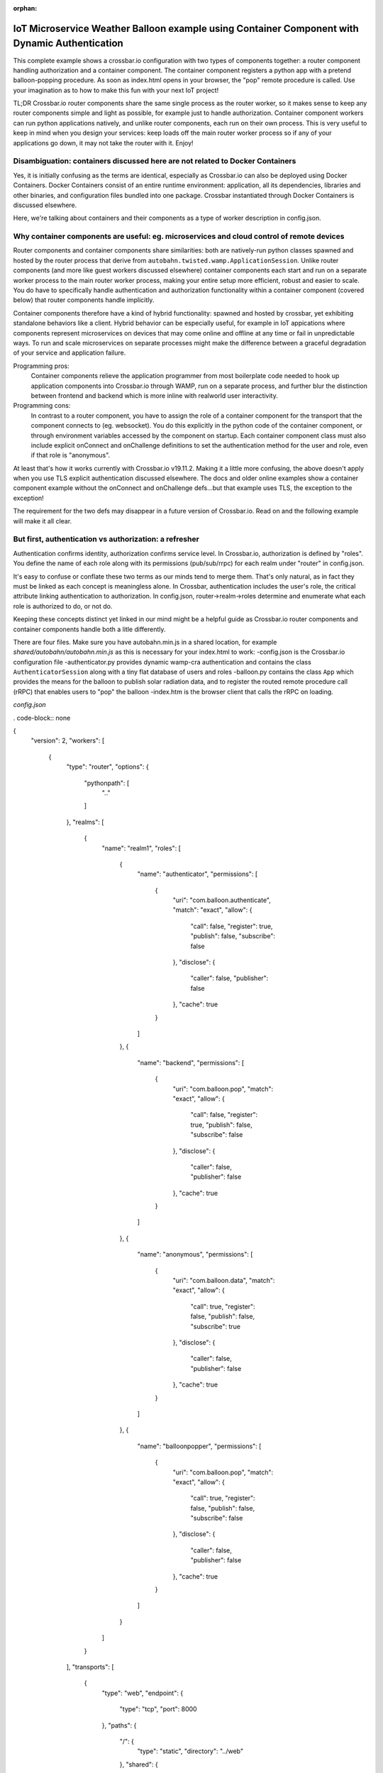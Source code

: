 :orphan:

IoT Microservice Weather Balloon example using Container Component with Dynamic Authentication
==============================================================================================

This complete example shows a crossbar.io configuration with two types of components together: a router component handling authorization and a container component. The container component registers a python app with a pretend balloon-popping procedure. As soon as index.html opens in your browser, the "pop" remote procedure is called. Use your imagination as to how to make this fun with your next IoT project!

TL;DR
Crossbar.io router components share the same single process as the router worker, so it makes sense to keep any router components simple and light as possible, for example just to handle authorization. Container component workers can run python applications natively, and unlike router components, each run on their own process. This is very useful to keep in mind when you design your services: keep loads off the main router worker process so if any of your applications go down, it may not take the router with it. Enjoy!


Disambiguation: containers discussed here are not related to Docker Containers
------------------------------------------------------------------------------

Yes, it is initially confusing as the terms are identical, especially as Crossbar.io can also be deployed using Docker Containers. Docker Containers consist of an entire runtime environment: application, all its dependencies, libraries and other binaries, and configuration files bundled into one package. Crossbar instantiated through Docker Containers is discussed elsewhere.

Here, we're talking about containers and their components as a type of worker description in config.json.


Why container components are useful: eg. microservices and cloud control of remote devices
------------------------------------------------------------------------------------------

Router components and container components share similarities: both are natively-run python classes spawned and hosted by the router process that derive from ``autobahn.twisted.wamp.ApplicationSession``. Unlike router components (and more like guest workers discussed elsewhere) container components each start and run on a separate worker process to the main router worker process, making your entire setup more efficient, robust and easier to scale. You do have to specifically handle authentication and authorization functionality within a container component (covered below) that router components handle implicitly.

Container components therefore have a kind of hybrid functionality: spawned and hosted by crossbar, yet exhibiting standalone behaviors like a client. Hybrid behavior can be especially useful, for example in IoT appications where components represent microservices on devices that may come online and offline at any time or fail in unpredictable ways. To run and scale microservices on separate processes might make the difference between a graceful degradation of your service and application failure.

Programming pros:
	Container components relieve the application programmer from most boilerplate code needed to hook up application components into Crossbar.io through WAMP, run on a separate process, and further blur the distinction between frontend and backend which is more inline with realworld user interactivity.

Programming cons:
	In contrast to a router component, you have to assign the role of a container component for the transport that the component connects to (eg. websocket). You do this explicitly in the python code of the container component, or through environment variables accessed by the component on startup. Each container component class must also include explicit onConnect and onChallenge definitions to set the authentication method for the user and role, even if that role is "anonymous".
	
At least that's how it works currently with Crossbar.io v19.11.2. Making it a little more confusing, the above doesn't apply when you use TLS explicit authentication discussed elsewhere. The docs and older online examples show a container component example without the onConnect and onChallenge defs...but that example uses TLS, the exception to the exception!

The requirement for the two defs may disappear in a future version of Crossbar.io. Read on and the following example will make it all clear.


But first, authentication vs authorization: a refresher
-------------------------------------------------------

Authentication confirms identity, authorization confirms service level. In Crossbar.io, authorization is defined by "roles". You define the name of each role along with its permissions (pub/sub/rrpc) for each realm under "router" in config.json.

It's easy to confuse or conflate these two terms as our minds tend to merge them. That's only natural, as in fact they must be linked as each concept is meaningless alone. In Crossbar, authentication includes the user's role, the critical attribute linking authentication to authorization. In config.json, router->realm->roles determine and enumerate what each role is authorized to do, or not do.

Keeping these concepts distinct yet linked in our mind might be a helpful guide as Crossbar.io router components and container components handle both a litle differently.

There are four files. Make sure you have autobahn.min.js in a shared location, for example `shared/autobahn/autobahn.min.js` as this is necessary for your index.html to work:
-config.json is the Crossbar.io configuration file
-authenticator.py provides dynamic wamp-cra authentication and contains the class ``AuthenticatorSession`` along with a tiny flat database of users and roles
-balloon.py contains the class ``App`` which provides the means for the balloon to publish solar radiation data, and to register the routed remote procedure call (rRPC) that enables users to "pop" the balloon
-index.htm is the browser client that calls the rRPC on loading.

`config.json`

. code-block:: none

{
    "version": 2,
    "workers": [
        {
            "type": "router",
            "options": {
                "pythonpath": [
                    ".."
                ]
            },
            "realms": [
                {
                    "name": "realm1",
                    "roles": [
                        {
                            "name": "authenticator",
                            "permissions": [
                                {
                                    "uri": "com.balloon.authenticate",
                                    "match": "exact",
                                    "allow": {
                                        "call": false,
                                        "register": true,
                                        "publish": false,
                                        "subscribe": false
                                    },
                                    "disclose": {
                                        "caller": false,
                                        "publisher": false
                                    },
                                    "cache": true
                                }
                            ]
                        },
                        {
                            "name": "backend",
                            "permissions": [
                                {
                                    "uri": "com.balloon.pop",
                                    "match": "exact",
                                    "allow": {
                                        "call": false,
                                        "register": true,
                                        "publish": false,
                                        "subscribe": false
                                    },
                                    "disclose": {
                                        "caller": false,
                                        "publisher": false
                                    },
                                    "cache": true
                                }
                            ]
                        },
                        {
                            "name": "anonymous",
                            "permissions": [
                                {
                                    "uri": "com.balloon.data",
                                    "match": "exact",
                                    "allow": {
                                        "call": true,
                                        "register": false,
                                        "publish": false,
                                        "subscribe": true
                                    },
                                    "disclose": {
                                        "caller": false,
                                        "publisher": false
                                    },
                                    "cache": true
                                }
                            ]
                        },
                        {
                            "name": "balloonpopper",
                            "permissions": [
                                {
                                    "uri": "com.balloon.pop",
                                    "match": "exact",
                                    "allow": {
                                        "call": true,
                                        "register": false,
                                        "publish": false,
                                        "subscribe": false
                                    },
                                    "disclose": {
                                        "caller": false,
                                        "publisher": false
                                    },
                                    "cache": true
                                }
                            ]
                        }
                    ]
                }
            ],
            "transports": [
                {
                    "type": "web",
                    "endpoint": {
                        "type": "tcp",
                        "port": 8000
                    },
                    "paths": {
                        "/": {
                            "type": "static",
                            "directory": "../web"
                        },
                        "shared": {
                            "type": "static",
                            "directory": "../../_shared-web-resources"
                        },
                        "ws": {
                            "type": "websocket",
                            "auth": {
                                "wampcra": {
                                    "type": "dynamic",
                                    "authenticator": "com.balloon.authenticate"
                                }
                            }
                        }
                    }
                }
            ],
            "components": [
                {
                    "type": "class",
                    "classname": "authenticator.AuthenticatorSession",
                    "realm": "realm1",
                    "role": "authenticator"
                }
            ]
        },
        {
            "type": "container",
            "options": {
                "pythonpath": [".."]
            },
            "components": [
                {
                    "type": "class",
                    "classname": "balloon.App",
                    "realm": "realm1",
                    "transport": {
                        "type": "websocket",
                        "endpoint": {
                            "type": "tcp",
                            "host": "127.0.0.1",
                            "port": 8000
                        },
                        "url": "ws://127.0.0.1:8000/ws"
                    }
                }
            ]
        }
    ]
}

`authenticator.py`

.. code-block:: none

from pprint import pprint

from twisted.internet.defer import inlineCallbacks

from autobahn.twisted.wamp import ApplicationSession
from autobahn.wamp.exception import ApplicationError


# our user "database"
USERDB = {
   'karina': {
      # these are required:
      'secret': 'secret2',  # the secret/password to be used
      'role': 'frontend'    # the auth role to be assigned when authentication succeeds
   },
   'ingemar': {
      'authid': 'ID09125',  # assign a different auth ID during authentication
      'secret': '123456',
      'role': 'balloonpopper'
   },
   'anohni': {
      # use salted passwords

      # autobahn.wamp.auth.derive_key(secret.encode('utf8'), salt.encode('utf8')).decode('ascii')
      'secret': 'prq7+YkJ1/KlW1X0YczMHw==',
      'role': 'authenticator',
      'salt': 'salt123',
      'iterations': 100,
      'keylen': 16
   }
}

class AuthenticatorSession(ApplicationSession):

   @inlineCallbacks
   def onJoin(self, details):
      #print("AuthenticatorSession joined: {}".format(details))
      def authenticate(realm, authid, details):
         print("WAMP-CRA dynamic authenticator invoked: realm='{}', authid='{}'".format(realm, authid))
         #print(details)

         if authid in USERDB:
            # return a dictionary with authentication information ...
            return USERDB[authid]
         else:
            raise ApplicationError(u'com.example.no_such_user', 'could not authenticate session - no such user {}'.format(authid))

      try:
         yield self.register(authenticate, u'com.balloon.authenticate')
         print("WAMP-CRA dynamic authenticator registered!")
      except Exception as e:
         print("Failed to register dynamic authenticator: {0}".format(e))```
 
`balloon.py`

.. code-block:: none

from autobahn.twisted.wamp import ApplicationSession
from twisted.internet.defer import inlineCallbacks

def prCyan(skk): print("\033[96m {}\033[00m" .format(skk))

USER = u'anohni'
USER_SECRET = u'secret1'

class App(ApplicationSession):
    
    def onConnect(self):
        self.join(self.config.realm, [u"wampcra"], USER)

    def onChallenge(self, challenge):
      if challenge.method == u'wampcra':
          prCyan("WAMP-CRA challenge received: {}".format(challenge))
          if u'salt' in challenge.extra:
            # salted secret
              key = auth.derive_key(USER_SECRET,
                                  challenge.extra['salt'],
                                  challenge.extra['iterations'],
                                  challenge.extra['keylen'])
              #prCyan("key: {}".format(key))
          else:
              # plain, unsalted secret
              key = USER_SECRET

          # compute signature for challenge, using the key
          signature = auth.compute_wcs(key, challenge.extra['challenge'])
          #print('signature',signature)

          # return the signature to the router for verification
          return signature
      else:
          raise Exception('Invalid authmethod {}'.format(challenge.method))

    @inlineCallbacks
    def onJoin(self, details):
    ## publish to a couple of topics we are allowed to publish to.
      ##
      for topic in [
         u'com.example.topic1',
         u'com.foobar.topic1']:
         try:
            yield self.publish(topic, "hello", options = PublishOptions(acknowledge = True))
            print("ok, event published to topic {}".format(topic))
         except Exception as e:
            print("publication to topic {} failed: {}".format(topic, e))
    ## REGISTER a procedure for remote calling
        ##
        def add2(x, y):
            self.log.info("add2() called with {x} and {y}", x=x, y=y)
            return x + y

        reg = yield self.register(add2, 'com.example.add2')
        self.log.info("procedure add2() registered")
        
    ##@wamp.register(u'com.example.add2')
   ##def adding2(self,x,y):
   ##   self.log.info("add2() called with {x} and {y}", x=x, y=y)
   ##   result = x + y
   ##   return result
   
    def onJoin(self, details):
        yield self.register(self.test, u'com.example.test')
        self.log.info('component app.App registered com.example.test')
        prCyan('component app.App registered com.example.test') 

    def test(self):
        pass
        
    ## REGISTER a procedure for remote calling
      ##
      def add2(x, y):
         print("add2() called with {} and {}".format(x, y))
         return x + y

      try:
         reg = yield self.register(add2, u'com.example.add2')
         print("procedure add2() registered")
      except Exception as e:
         print("could not register procedure: {}".format(e))``` 
        
`index.html`

.. code-block:: none    

<!DOCTYPE html>
<html>
<head>
	<meta charset="utf-8">
</head>
   <body>
      <h1>Hello WAMP</h1>
      <p>Open JavaScript console to watch output.</p>
			<p>There is a hidden message for you. Click to see it.</p>
    <button onclick="myFunction()">Click me!</button>
    <p id="demo"></p>

      <script>AUTOBAHN_DEBUG = true;</script>
      <script src="shared/autobahn/autobahn.min.js"></script>

      <script>

         console.log("Ok, AutobahnJS loaded", autobahn.version);
         //
         var wsuri;
         if (document.location.origin === "null" || document.location.origin === "file://") {
            wsuri = "ws://127.0.0.1:8000/ws";

         } else {
            wsuri = (document.location.protocol === "http:" ? "ws:" : "wss:") + "//" +
                        document.location.host + "/ws";
         }
         // authenticate using
         //var user = "karina";
         //var key = "secret2";

         // authenticate using
         var user = "ingemar";
         var key = "123456";

         // authenticate using
         //var user = "anohni";
         //var key = autobahn.auth_cra.derive_key("secret1", "salt123", 100, 16);
		 console.log("key=", key);
         // this callback is fired during WAMP-CRA authentication
         //
         function onchallenge (session, method, extra) {

            console.log("onchallenge", method, extra);

            if (method === "wampcra") {

               console.log("authenticating via '" + method + "' and challenge '" + extra.challenge + "'");

               return autobahn.auth_cra.sign(key, extra.challenge);

            } else {
               throw "don't know how to authenticate using '" + method + "'";
            }
         }

         // the WAMP connection to the Router
         //
         var connection = new autobahn.Connection({
            url: wsuri,
            realm: "realm1",
            // the following attributes must be set of WAMP-CRA authentication
            //
            authmethods: ["wampcra"],
            authid: user,
            onchallenge: onchallenge
         });

         // timers
         //
         var t1, t2;
	 function myFunction() {
	 	document.getElementById("demo").innerHTML = "Hello Dear Visitor!</br> We are happy that you've chosen our website to learn programming languages. We're sure you'll become one of the best programmers in your country. Good luck to you!";
	 }

         // fired when connection is established and session attached
         //
         connection.onopen = function (session, details) {

            console.log("Connected");

            // SUBSCRIBE to a topic and receive events
            //
            function on_counter (args) {
               var counter = args[0];
               console.log("on_counter() event received with counter " + counter);
            }
            session.subscribe('com.example.oncounter', on_counter).then(
               function (sub) {
                  console.log('subscribed to topic');
               },
               function (err) {
                  console.log('failed to subscribe to topic', err);
               }
            );


            // PUBLISH an event every second
            //
            //t1 = setInterval(function () {

            //   session.publish('com.example.onhello', ['Hello from JavaScript (browser)']);
            //   console.log("published to topic 'com.example.onhello'");
            //}, 1000);


            // REGISTER a procedure for remote calling
            //
            function mul2 (args) {
               var x = args[0];
               var y = args[1];
               console.log("mul2() called with " + x + " and " + y);
               return x * y;
            }
            session.register('com.example.mul2', mul2).then(
               function (reg) {
                  console.log('procedure registered');
               },
               function (err) {
                  console.log('failed to register procedure', err);
               }
            );

						// CALL a remote procedure
						x = 56;
						session.call('com.balloon.pop', [x, 18]).then(
                  function (res) {
                     console.log("pop() result:", res);
                  },
                  function (err) {
                     console.log("pop() error:", err);
                  }
               );





            // CALL a remote procedure every second
            //
            //var x = 0;

            //t2 = setInterval(function () {

            //   session.call('com.example.add2', [x, 18]).then(
            //      function (res) {
            //         console.log("add2() result:", res);
            //      },
            //      function (err) {
            //         console.log("add2() error:", err);
            //      }
            //   );

            //   x += 3;
            //}, 1000);
         };


         // fired when connection was lost (or could not be established)
         //
         connection.onclose = function (reason, details) {
            console.log("Connection lost: " + reason);
            if (t1) {
               clearInterval(t1);
               t1 = null;
            }
            if (t2) {
               clearInterval(t2);
               t2 = null;
            }
         }


         // now actually open the connection
         //
         connection.open();

      </script>
   </body>
</html>
  
The worker itself has the options

1. ``type``: must be ``"container"``\ (*required*)
2. ``options``: a dictionary of configuration options
3. ``components``: a list Python components to run in the container
   (*required*)

``options`` are those :doc:`shared by Native
Workers <Native-Worker-Options>` as well as:

1. ``shutdown``: ``shutdown-on-last-worker-exit`` (the default),
   ``shutdown-manual``, ``shutdown-on-any-component-stopped``,
   or ``shutdown-on-any-component-failed``. These should be self-explanatory.

For a ``component``, the ``type`` is *required* and should be ``class``.

Both types share the following options:

1. ``id``: The ID of the node
2. ``realm``: The realm to connect to (*required*)
3. ``transport``: the data for connecting to the router (*required*)
4. ``extra``: Optional data provided to the class when instantiating

For the type ``class``, you need to set

-  ``classname``: the Python WAMP application class, a module/classname
   of a class derived from ``autobahn.twisted.wamp.ApplicationSession``
   (*required*)

Failures
--------

A number of failures can happen starting your component:

-  module not found
-  syntax error in module
-  class not found
-  class could not be instantiated
-  object throws an exception

Further, what is happening when you leave the realm or disconnect the
transport from the session?

Configuration
-------------

+-----------------------+---------------------------------------------------------------------+
| parameter             | description                                                         |
+=======================+=====================================================================+
| **``id``**            | Optional container ID (default: ``"container<N>"``)                 |
+-----------------------+---------------------------------------------------------------------+
| **``type``**          | Must be ``"container"``.                                            |
+-----------------------+---------------------------------------------------------------------+
| **``options``**       | Please see :doc:`Native Worker Options <Native-Worker-Options>` .   |
+-----------------------+---------------------------------------------------------------------+
| **``components``**    | A list of components. Please see below.                             |
+-----------------------+---------------------------------------------------------------------+
| **``connections``**   | Not yet implemented.                                                |
+-----------------------+---------------------------------------------------------------------+

Container components are either **plain Python classes**:

+---------------------+--------------------------------------------------------------+
| parameter           | description                                                  |
+=====================+==============================================================+
| **``id``**          | Optional component ID (default: ``"component<N>"``)          |
+---------------------+--------------------------------------------------------------+
| **``type``**        | Must be ``"class"``.                                         |
+---------------------+--------------------------------------------------------------+
| **``realm``**       | The realm to join with the component.                        |
+---------------------+--------------------------------------------------------------+
| **``transport``**   | The configured connecting transport.                         |
+---------------------+--------------------------------------------------------------+
| **``classname``**   | The fully qualified Python classname to use.                 |
+---------------------+--------------------------------------------------------------+
| **``extra``**       | Arbitrary custom data forwarded to the class ctonstructor.   |
+---------------------+--------------------------------------------------------------+
